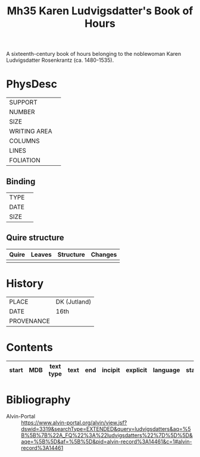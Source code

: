 #+Title: Mh35 Karen Ludvigsdatter's Book of Hours
A sixteenth-century book of hours belonging to the noblewoman Karen Ludvigsdatter Rosenkrantz (ca. 1480-1535).
* PhysDesc
|--------------+-------------|
| SUPPORT      |             |
| NUMBER       |             |
| SIZE         |             |
| WRITING AREA |             |
| COLUMNS      |             |
| LINES        |             |
| FOLIATION    |             |
|--------------+-------------|

** Binding
|--------------+-------------|
| TYPE         |             |
| DATE         |             |
| SIZE         |             |
|--------------+-------------|

** Quire structure
|---------|---------+--------------+-----------------------------------------------------------|
| Quire   |  Leaves | Structure    | Changes                                                   |
|---------+---------+--------------+-----------------------------------------------------------|
|         |         |              |                                                           |
|---------|---------+--------------+-----------------------------------------------------------|

* History
|------------+---------------|
| PLACE      | DK (Jutland)  |
| DATE       | 16th              |
| PROVENANCE |               |
|------------+---------------|



* Contents
|-------+-----+------------+---------------+-------+--------------------------------------------------------+----------+----------+--------|
| start | MDB | text type  | text          | end   | incipit                                                | explicit | language | status |
|-------+-----+------------+---------------+-------+--------------------------------------------------------+----------+----------+--------|

* Bibliography
- Alvin-Portal :: https://www.alvin-portal.org/alvin/view.jsf?dswid=3319&searchType=EXTENDED&query=ludvigsdatters&aq=%5B%5B%7B%22A_FQ%22%3A%22ludvigsdatters%22%7D%5D%5D&aqe=%5B%5D&af=%5B%5D&pid=alvin-record%3A14461&c=1#alvin-record%3A14461
